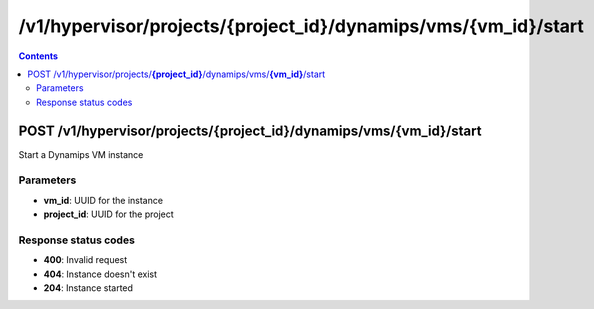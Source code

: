 /v1/hypervisor/projects/{project_id}/dynamips/vms/{vm_id}/start
------------------------------------------------------------------------------------------------------------------------------------------

.. contents::

POST /v1/hypervisor/projects/**{project_id}**/dynamips/vms/**{vm_id}**/start
~~~~~~~~~~~~~~~~~~~~~~~~~~~~~~~~~~~~~~~~~~~~~~~~~~~~~~~~~~~~~~~~~~~~~~~~~~~~~~~~~~~~~~~~~~~~~~~~~~~~~~~~~~~~~~~~~~~~~~~~~~~~~~~~~~~~~~~~~~~~~~~~~~~~~~~~~~~~~~
Start a Dynamips VM instance

Parameters
**********
- **vm_id**: UUID for the instance
- **project_id**: UUID for the project

Response status codes
**********************
- **400**: Invalid request
- **404**: Instance doesn't exist
- **204**: Instance started

